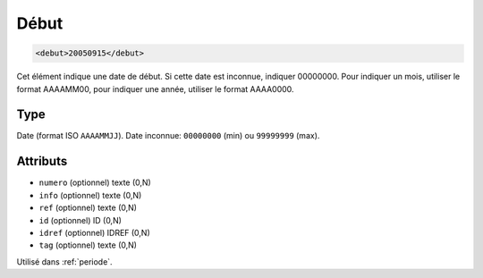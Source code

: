 .. _debut:

Début
+++++

.. code-block:: xml

  <debut>20050915</debut>


Cet élément indique une date de début. Si cette date est inconnue, indiquer 00000000. Pour indiquer un mois, utiliser le format AAAAMM00, pour indiquer une année, utiliser le format AAAA0000.

Type
""""

Date (format ISO ``AAAAMMJJ``). Date inconnue: ``00000000`` (min) ou ``99999999`` (max).


Attributs
"""""""""

- ``numero`` (optionnel) texte (0,N)
- ``info`` (optionnel) texte (0,N)
- ``ref`` (optionnel) texte (0,N)
- ``id`` (optionnel) ID (0,N)
- ``idref`` (optionnel) IDREF (0,N)
- ``tag`` (optionnel) texte (0,N)

Utilisé dans :ref:`periode`.

